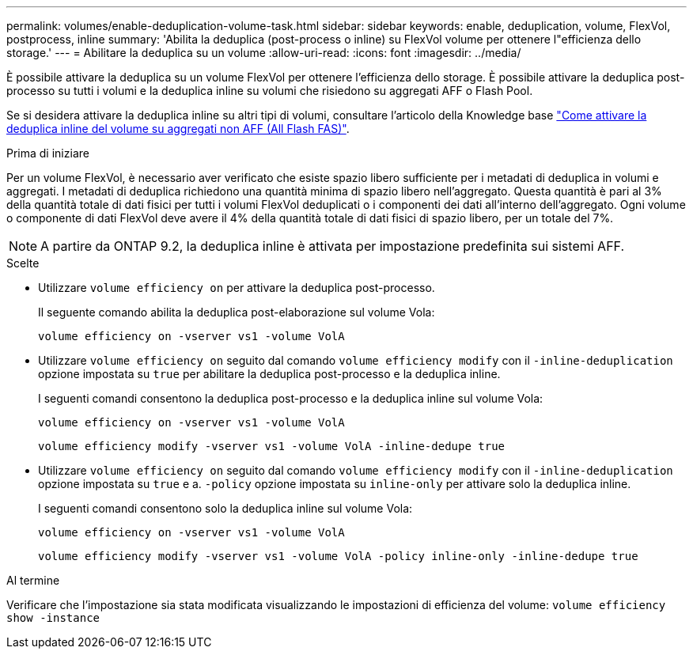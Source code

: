 ---
permalink: volumes/enable-deduplication-volume-task.html 
sidebar: sidebar 
keywords: enable, deduplication, volume, FlexVol, postprocess, inline 
summary: 'Abilita la deduplica (post-process o inline) su FlexVol volume per ottenere l"efficienza dello storage.' 
---
= Abilitare la deduplica su un volume
:allow-uri-read: 
:icons: font
:imagesdir: ../media/


[role="lead"]
È possibile attivare la deduplica su un volume FlexVol per ottenere l'efficienza dello storage. È possibile attivare la deduplica post-processo su tutti i volumi e la deduplica inline su volumi che risiedono su aggregati AFF o Flash Pool.

Se si desidera attivare la deduplica inline su altri tipi di volumi, consultare l'articolo della Knowledge base link:https://kb.netapp.com/Advice_and_Troubleshooting/Data_Storage_Software/ONTAP_OS/How_to_enable_volume_inline_deduplication_on_Non-AFF_(All_Flash_FAS)_aggregates["Come attivare la deduplica inline del volume su aggregati non AFF (All Flash FAS)"^].

.Prima di iniziare
Per un volume FlexVol, è necessario aver verificato che esiste spazio libero sufficiente per i metadati di deduplica in volumi e aggregati. I metadati di deduplica richiedono una quantità minima di spazio libero nell'aggregato. Questa quantità è pari al 3% della quantità totale di dati fisici per tutti i volumi FlexVol deduplicati o i componenti dei dati all'interno dell'aggregato. Ogni volume o componente di dati FlexVol deve avere il 4% della quantità totale di dati fisici di spazio libero, per un totale del 7%.

[NOTE]
====
A partire da ONTAP 9.2, la deduplica inline è attivata per impostazione predefinita sui sistemi AFF.

====
.Scelte
* Utilizzare `volume efficiency on` per attivare la deduplica post-processo.
+
Il seguente comando abilita la deduplica post-elaborazione sul volume Vola:

+
`volume efficiency on -vserver vs1 -volume VolA`

* Utilizzare `volume efficiency on` seguito dal comando `volume efficiency modify` con il `-inline-deduplication` opzione impostata su `true` per abilitare la deduplica post-processo e la deduplica inline.
+
I seguenti comandi consentono la deduplica post-processo e la deduplica inline sul volume Vola:

+
`volume efficiency on -vserver vs1 -volume VolA`

+
`volume efficiency modify -vserver vs1 -volume VolA -inline-dedupe true`

* Utilizzare `volume efficiency on` seguito dal comando `volume efficiency modify` con il `-inline-deduplication` opzione impostata su `true` e a. `-policy` opzione impostata su `inline-only` per attivare solo la deduplica inline.
+
I seguenti comandi consentono solo la deduplica inline sul volume Vola:

+
`volume efficiency on -vserver vs1 -volume VolA`

+
`volume efficiency modify -vserver vs1 -volume VolA -policy inline-only -inline-dedupe true`



.Al termine
Verificare che l'impostazione sia stata modificata visualizzando le impostazioni di efficienza del volume:
`volume efficiency show -instance`
